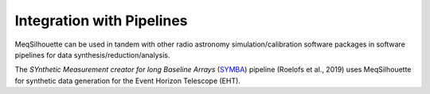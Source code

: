 ==========================
Integration with Pipelines
==========================

MeqSilhouette can be used in tandem with other radio astronomy simulation/calibration software packages in software pipelines for data synthesis/reduction/analysis.

The *SYnthetic Measurement creator for long Baseline Arrays* (`SYMBA <https://bitbucket.org/M_Janssen/symba/>`_)  pipeline (Roelofs et al., 2019) uses MeqSilhouette
for synthetic data generation for the Event Horizon Telescope (EHT).

